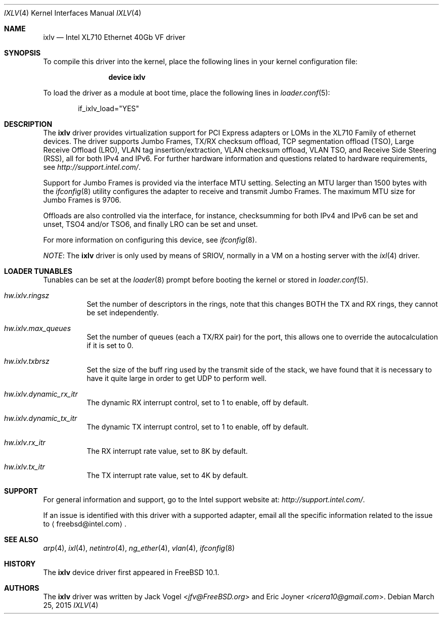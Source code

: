 .\" Copyright (c) 2013-2015, Intel Corporation
.\" All rights reserved.
.\"
.\" Redistribution and use in source and binary forms, with or without
.\" modification, are permitted provided that the following conditions are met:
.\"
.\"  1. Redistributions of source code must retain the above copyright notice,
.\"     this list of conditions and the following disclaimer.
.\"
.\"  2. Redistributions in binary form must reproduce the above copyright
.\"     notice, this list of conditions and the following disclaimer in the
.\"     documentation and/or other materials provided with the distribution.
.\"
.\"  3. Neither the name of the Intel Corporation nor the names of its
.\"     contributors may be used to endorse or promote products derived from
.\"     this software without specific prior written permission.
.\"
.\" THIS SOFTWARE IS PROVIDED BY THE COPYRIGHT HOLDERS AND CONTRIBUTORS "AS IS"
.\" AND ANY EXPRESS OR IMPLIED WARRANTIES, INCLUDING, BUT NOT LIMITED TO, THE
.\" IMPLIED WARRANTIES OF MERCHANTABILITY AND FITNESS FOR A PARTICULAR PURPOSE
.\" ARE DISCLAIMED. IN NO EVENT SHALL THE COPYRIGHT OWNER OR CONTRIBUTORS BE
.\" LIABLE FOR ANY DIRECT, INDIRECT, INCIDENTAL, SPECIAL, EXEMPLARY, OR
.\" CONSEQUENTIAL DAMAGES (INCLUDING, BUT NOT LIMITED TO, PROCUREMENT OF
.\" SUBSTITUTE GOODS OR SERVICES; LOSS OF USE, DATA, OR PROFITS; OR BUSINESS
.\" INTERRUPTION) HOWEVER CAUSED AND ON ANY THEORY OF LIABILITY, WHETHER IN
.\" CONTRACT, STRICT LIABILITY, OR TORT (INCLUDING NEGLIGENCE OR OTHERWISE)
.\" ARISING IN ANY WAY OUT OF THE USE OF THIS SOFTWARE, EVEN IF ADVISED OF THE
.\" POSSIBILITY OF SUCH DAMAGE.
.\"
.\" * Other names and brands may be claimed as the property of others.
.\"
.\" $FreeBSD: releng/11.1/share/man/man4/ixlv.4 301597 2016-06-08 10:26:17Z trasz $
.\"
.Dd March 25, 2015
.Dt IXLV 4
.Os
.Sh NAME
.Nm ixlv
.Nd "Intel XL710 Ethernet 40Gb VF driver"
.Sh SYNOPSIS
To compile this driver into the kernel,
place the following lines in your
kernel configuration file:
.Bd -ragged -offset indent
.Cd "device ixlv"
.Ed
.Pp
To load the driver as a
module at boot time, place the following lines in
.Xr loader.conf 5 :
.Bd -literal -offset indent
if_ixlv_load="YES"
.Ed
.Sh DESCRIPTION
The
.Nm
driver provides virtualization support for PCI Express adapters
or LOMs in the XL710 Family of ethernet devices.
The driver supports Jumbo Frames, TX/RX checksum offload,
TCP segmentation offload (TSO), Large Receive Offload (LRO), VLAN
tag insertion/extraction, VLAN checksum offload, VLAN TSO, and
Receive Side Steering (RSS), all for both IPv4 and IPv6.
For further hardware information and questions related to hardware
requirements, see
.Pa http://support.intel.com/ .
.Pp
Support for Jumbo Frames is provided via the interface MTU setting.
Selecting an MTU larger than 1500 bytes with the
.Xr ifconfig 8
utility configures the adapter to receive and transmit Jumbo Frames.
The maximum MTU size for Jumbo Frames is 9706.
.Pp
Offloads are also controlled via the interface, for instance,
checksumming for both IPv4 and IPv6 can be set and unset, TSO4
and/or TSO6, and finally LRO can be set and unset.
.Pp
For more information on configuring this device, see
.Xr ifconfig 8 .
.Pp
.Em NOTE :
The
.Nm
driver is only used by means of SRIOV, normally in a VM on a
hosting server with the
.Xr ixl 4
driver.
.Sh LOADER TUNABLES
Tunables can be set at the
.Xr loader 8
prompt before booting the kernel or stored in
.Xr loader.conf 5 .
.Bl -tag -width indent
.It Va hw.ixlv.ringsz
Set the number of descriptors in the rings, note that this
changes BOTH the TX and RX rings, they cannot be set independently.
.It Va hw.ixlv.max_queues
Set the number of queues (each a TX/RX pair) for the port, this
allows one to override the autocalculation if it is set to 0.
.It Va hw.ixlv.txbrsz
Set the size of the buff ring used by the transmit side of the
stack, we have found that it is necessary to have it quite large
in order to get UDP to perform well.
.It Va hw.ixlv.dynamic_rx_itr
The dynamic RX interrupt control, set to 1 to enable, off by default.
.It Va hw.ixlv.dynamic_tx_itr
The dynamic TX interrupt control, set to 1 to enable, off by default.
.It Va hw.ixlv.rx_itr
The RX interrupt rate value, set to 8K by default.
.It Va hw.ixlv.tx_itr
The TX interrupt rate value, set to 4K by default.
.El
.Sh SUPPORT
For general information and support,
go to the Intel support website at:
.Pa http://support.intel.com/ .
.Pp
If an issue is identified with this driver with a supported adapter,
email all the specific information related to the issue to
.Aq freebsd@intel.com .
.Sh SEE ALSO
.Xr arp 4 ,
.Xr ixl 4 ,
.Xr netintro 4 ,
.Xr ng_ether 4 ,
.Xr vlan 4 ,
.Xr ifconfig 8
.Sh HISTORY
The
.Nm
device driver first appeared in
.Fx 10.1 .
.Sh AUTHORS
.An -nosplit
The
.Nm
driver was written by
.An Jack Vogel Aq Mt jfv@FreeBSD.org
and
.An Eric Joyner Aq Mt ricera10@gmail.com .
